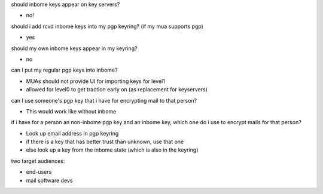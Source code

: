 should inbome keys appear on key servers?

- no!

should i add rcvd inbome keys into my pgp keyring? (if my mua supports pgp)

- yes

should my own inbome keys appear in my keyring?

- no

can I put my regular pgp keys into inbome?

- MUAs should not provide UI for importing keys for level1
- allowed for level0 to get traction early on (as replacement for keyservers)

can I use someone's pgp key that i have for encrypting mail to that person?

- This would work like without inbome

if i have for a person an non-inbome pgp key and an inbome key, which one do
i use to encrypt mails for that person?

- Look up email address in pgp keyring
- if there is a key that has better trust than unknown, use that one
- else look up a key from the inbome state (which is also in the keyring)

two target audiences:

- end-users
- mail software devs
